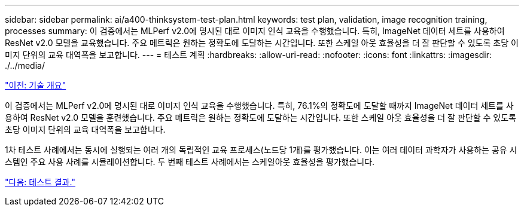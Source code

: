---
sidebar: sidebar 
permalink: ai/a400-thinksystem-test-plan.html 
keywords: test plan, validation, image recognition training, processes 
summary: 이 검증에서는 MLPerf v2.0에 명시된 대로 이미지 인식 교육을 수행했습니다. 특히, ImageNet 데이터 세트를 사용하여 ResNet v2.0 모델을 교육했습니다. 주요 메트릭은 원하는 정확도에 도달하는 시간입니다. 또한 스케일 아웃 효율성을 더 잘 판단할 수 있도록 초당 이미지 단위의 교육 대역폭을 보고합니다. 
---
= 테스트 계획
:hardbreaks:
:allow-uri-read: 
:nofooter: 
:icons: font
:linkattrs: 
:imagesdir: ./../media/


link:a400-thinksystem-technology-overview.html["이전: 기술 개요"]

[role="lead"]
이 검증에서는 MLPerf v2.0에 명시된 대로 이미지 인식 교육을 수행했습니다. 특히, 76.1%의 정확도에 도달할 때까지 ImageNet 데이터 세트를 사용하여 ResNet v2.0 모델을 훈련했습니다. 주요 메트릭은 원하는 정확도에 도달하는 시간입니다. 또한 스케일 아웃 효율성을 더 잘 판단할 수 있도록 초당 이미지 단위의 교육 대역폭을 보고합니다.

1차 테스트 사례에서는 동시에 실행되는 여러 개의 독립적인 교육 프로세스(노드당 1개)를 평가했습니다. 이는 여러 데이터 과학자가 사용하는 공유 시스템인 주요 사용 사례를 시뮬레이션합니다. 두 번째 테스트 사례에서는 스케일아웃 효율성을 평가했습니다.

link:a400-thinksystem-test-results.html["다음: 테스트 결과."]
